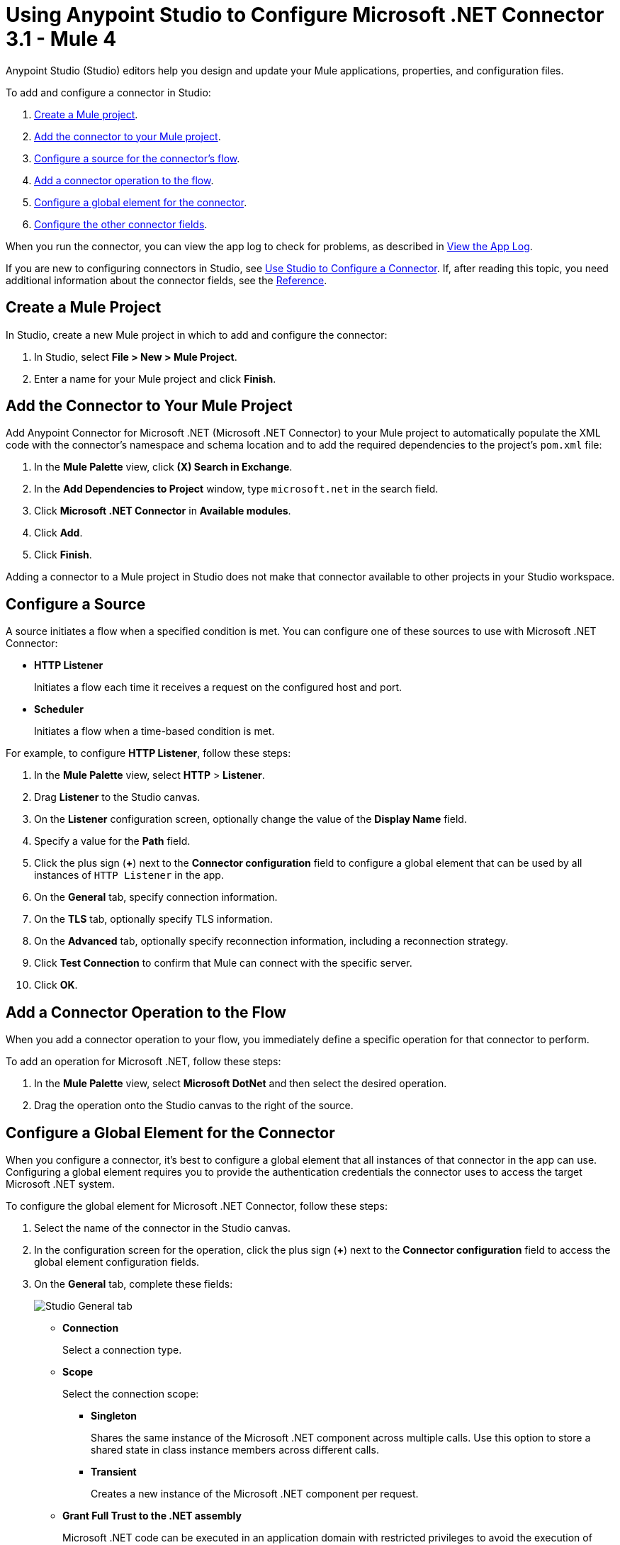 = Using Anypoint Studio to Configure Microsoft .NET Connector 3.1 - Mule 4

Anypoint Studio (Studio) editors help you design and update your Mule applications, properties, and configuration files.

To add and configure a connector in Studio:

. <<create-mule-project,Create a Mule project>>.
. <<add-connector-to-project,Add the connector to your Mule project>>.
. <<configure-input-source,Configure a source for the connector's flow>>.
. <<add-connector-operation,Add a connector operation to the flow>>.
. <<configure-global-element,Configure a global element for the connector>>.
. <<configure-other-fields,Configure the other connector fields>>.

When you run the connector, you can view the app log to check for problems, as described in <<view-app-log,View the App Log>>.

If you are new to configuring connectors in Studio, see xref:connectors::introduction/intro-config-use-studio.adoc[Use Studio to Configure a Connector]. If, after reading this topic, you need additional information about the connector fields, see the xref:microsoft-dotnet-connector-reference.adoc[Reference].

[[create-mule-project]]
== Create a Mule Project

In Studio, create a new Mule project in which to add and configure the connector:

. In Studio, select *File > New > Mule Project*.
. Enter a name for your Mule project and click *Finish*.

[[add-connector-to-project]]
== Add the Connector to Your Mule Project

Add Anypoint Connector for Microsoft .NET (Microsoft .NET Connector) to your Mule project to automatically populate the XML code with the connector's namespace and schema location and to add the required dependencies to the project's `pom.xml` file:

. In the *Mule Palette* view, click *(X) Search in Exchange*.
. In the *Add Dependencies to Project* window, type `microsoft.net` in the search field.
. Click *Microsoft .NET Connector* in *Available modules*.
. Click *Add*.
. Click *Finish*.

Adding a connector to a Mule project in Studio does not make that connector available to other projects in your Studio workspace.

[[configure-input-source]]
== Configure a Source

A source initiates a flow when a specified condition is met.
You can configure one of these sources to use with Microsoft .NET Connector:

* *HTTP Listener*
+
Initiates a flow each time it receives a request on the configured host and port.
* *Scheduler*
+
Initiates a flow when a time-based condition is met.

For example, to configure *HTTP Listener*, follow these steps:

. In the *Mule Palette* view, select *HTTP* > *Listener*.
. Drag *Listener* to the Studio canvas.
. On the *Listener* configuration screen, optionally change the value of the *Display Name* field.
. Specify a value for the *Path* field.
. Click the plus sign (*+*) next to the *Connector configuration* field to configure a global element that can be used by all instances of `HTTP Listener` in the app.
. On the *General* tab, specify connection information.
. On the *TLS* tab, optionally specify TLS information.
. On the *Advanced* tab, optionally specify reconnection information, including a reconnection strategy.
. Click *Test Connection* to confirm that Mule can connect with the specific server.
. Click *OK*.

[[add-connector-operation]]
== Add a Connector Operation to the Flow

When you add a connector operation to your flow, you immediately define a specific operation for that connector to perform.

To add an operation for Microsoft .NET, follow these steps:

. In the *Mule Palette* view, select *Microsoft DotNet* and then select the desired operation.
. Drag the operation onto the Studio canvas to the right of the source.

[[configure-global-element]]
== Configure a Global Element for the Connector

When you configure a connector, it’s best to configure a global element that all instances of that connector in the app can use. Configuring a global element requires you to provide the authentication credentials the connector uses to access the target Microsoft .NET system.

To configure the global element for Microsoft .NET Connector, follow these steps:

. Select the name of the connector in the Studio canvas.
. In the configuration screen for the operation, click the plus sign (*+*) next to the *Connector configuration* field to access the global element configuration fields.
. On the *General* tab, complete these fields:
+
image::microsoft-dotnet-connection.png[Studio General tab]
+
* *Connection*
+
Select a connection type.
+
* *Scope*
+
Select the connection scope:
+
** *Singleton*
+
Shares the same instance of the Microsoft .NET component across multiple calls. Use this option to store a shared state in class instance members across different calls.
** *Transient*
+
Creates a new instance of the Microsoft .NET component per request.
* *Grant Full Trust to the .NET assembly*
+
Microsoft .NET code can be executed in an application domain with restricted privileges to avoid the execution of malware code that can affect the stability of the Mule runtime engine. These restrictions include limited access to the file system, native code execution, network calls, registry access, and more. By default the Microsoft .NET connector is set to use full trust.
+
* *Declared methods only*
+
If the *Declared methods only* field is set to `true`, the metadata fetches only the declared methods from the .NET assembly and populates the *Method* field in the *Method Info* section with these methods. The default is `false`.
* *Include auto generated code*
+
If the *Include auto generated code* field is set to `false` (the default value), the metadata does not fetch the compiler-generated methods, so these methods won't appear in the *Method* field.
+
. On the *Advanced* tab, optionally specify reconnection information, including a reconnection strategy.
. Click *Test Connection* to confirm that Mule can connect with the specified server.
. Click *OK*.

=== Configure the External Connection Type

Use the *External* connection type to connect with an assembly external to the application.

In the *Connection* field, select *External*:

image::microsoft-dotnet-external-assembly.png[External Assembly]

=== Configure the Gac Connection Type

Use the *Gac* connection type to connect with an assembly installed in the GAC (Global Assembly Cache):

. In the *Connection* field, select *Gac*.
. In the *Assembly Type* field, enter the fully qualified type name for the Gac connection type, for example, `Namespace.ClassName`.
+
image::microsoft-dotnet-gac-assembly.png[Global Assembly]

== Configure the Legacy Connection Type

Use the *Legacy* connection type for backward compatibility:

. In the *Connection* field, select *Legacy*.
. In the *Assembly Type* field, enter the fully qualified type name for the *Legacy* connection type, for example, `Namespace.ClassName`.
. In the *Assembly Path* field, enter the path of the Microsoft .NET assembly, for example, `C:\Projects\..dll`.
+
image::microsoft-dotnet-legacy-assembly.png[Legacy Assembly]

=== Configure the Resource Connection Type

Use the *Resource* connection type to connect with an assembly embedded as a resource:

. In the *Connection* field, select *Resource*.
. In the *Path* field, specify the relative path to an executable .NET library in the resource folder.
+
The default resources folder is `src/main/resources`.
+
image::microsoft-dotnet-resource-assembly.png[Resource Assembly]

[[configure-other-fields]]
== Configure the Other Connector Fields

After you configure a global element for Microsoft .NET Connector, configure the other required fields for the connector:

[%header,cols="30s,70a"]
|===
|Field |Description
|Table name | Name of the table to create
|Attribute definitions | Attributes that describe the key schema for the table and its indexes
|Key schemas | Attributes that compose the primary key for a table or index
|===

== View the App Log

To check for problems, you can view the app log as follows:

* If you’re running the app from Anypoint Platform, the output is visible in the Anypoint Studio console window.
* If you’re running the app using Mule from the command line, the app log is visible in your OS console.

Unless the log file path is customized in the app’s log file (`log4j2.xml`), you can also view the app log in the default location `MULE_HOME/logs/<app-name>.log`.

== See Also

* xref:connectors::introduction/introduction-to-anypoint-connectors.adoc[Introduction to Anypoint Connectors]
* xref:microsoft-dotnet-connector-reference.adoc[Microsoft .NET Connector Reference]
* https://help.mulesoft.com[MuleSoft Help Center]

